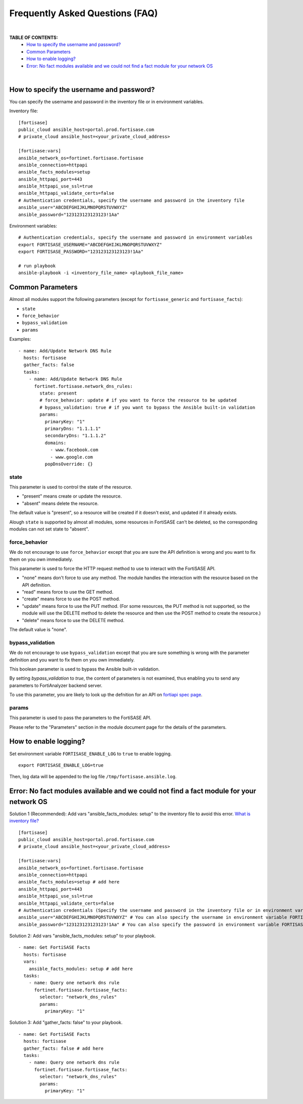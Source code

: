 Frequently Asked Questions (FAQ)
================================

|

**TABLE OF CONTENTS:**
 - `How to specify the username and password?`_
 - `Common Parameters`_
 - `How to enable logging?`_
 - `Error: No fact modules available and we could not find a fact module for your network OS`_

|


How to specify the username and password?
~~~~~~~~~~~~~~~~~~~~~~~~~~~~~~~~~~~~~~~~~

You can specify the username and password in the inventory file or in environment variables.

Inventory file:

::

   [fortisase]
   public_cloud ansible_host=portal.prod.fortisase.com
   # private_cloud ansible_host=<your_private_cloud_address>

   [fortisase:vars]
   ansible_network_os=fortinet.fortisase.fortisase
   ansible_connection=httpapi
   ansible_facts_modules=setup
   ansible_httpapi_port=443
   ansible_httpapi_use_ssl=true
   ansible_httpapi_validate_certs=false
   # Authentication credentials, specify the username and password in the inventory file
   ansible_user="ABCDEFGHIJKLMNOPQRSTUVWXYZ"
   ansible_password="123123123123123!1Aa"


Environment variables:

::

   # Authentication credentials, specify the username and password in environment variables
   export FORTISASE_USERNAME="ABCDEFGHIJKLMNOPQRSTUVWXYZ"
   export FORTISASE_PASSWORD="123123123123123!1Aa"

   # run playbook
   ansible-playbook -i <inventory_file_name> <playbook_file_name>

Common Parameters
~~~~~~~~~~~~~~~~~

Almost all modules support the following parameters (except for ``fortisase_generic`` and ``fortisase_facts``):

- ``state``
- ``force_behavior``
- ``bypass_validation``
- ``params``


Examples:

::

  - name: Add/Update Network DNS Rule
    hosts: fortisase
    gather_facts: false
    tasks:
      - name: Add/Update Network DNS Rule
        fortinet.fortisase.network_dns_rules:
          state: present
          # force_behavior: update # if you want to force the resource to be updated
          # bypass_validation: true # if you want to bypass the Ansible built-in validation
          params:
            primaryKey: "1"
            primaryDns: "1.1.1.1"
            secondaryDns: "1.1.1.2"
            domains:
              - www.facebook.com
              - www.google.com
            popDnsOverride: {}

state
^^^^^

This parameter is used to control the state of the resource.

- "present" means create or update the resource.
- "absent" means delete the resource.

The default value is "present", so a resource will be created if it doesn't exist, and updated if it already exists.

Alough ``state`` is supported by almost all modules, some resources in FortiSASE can't be deleted, so the corresponding modules can not set state to "absent".


force_behavior
^^^^^^^^^^^^^^

We do not encourage to use ``force_behavior`` except that you are sure the API definition is wrong and you want to fix them on you own immediately.

This parameter is used to force the HTTP request method to use to interact with the FortiSASE API.

- "none" means don't force to use any method. The module handles the interaction with the resource based on the API definition.
- "read" means force to use the GET method.
- "create" means force to use the POST method.
- "update" means force to use the PUT method. (For some resources, the PUT method is not supported, so the module will use the DELETE method to delete the resource and then use the POST method to create the resource.)
- "delete" means force to use the DELETE method.

The default value is "none".

bypass_validation
^^^^^^^^^^^^^^^^^

We do not encourage to use ``bypass_validation`` except that you are sure something is wrong with the parameter definition and you want to fix them on you own immediately.

This boolean parameter is used to bypass the Ansible built-in validation.

By setting `bypass_validation` to `true`, the content of parameters is not examined, thus enabling you to send any parameters to FortiAnalyzer backend server.

To use this parameter, you are likely to look up the defnition for an API on `fortiapi spec page`_. 


params
^^^^^^

This parameter is used to pass the parameters to the FortiSASE API.

Please refer to the "Parameters" section in the module document page for the details of the parameters.


How to enable logging?
~~~~~~~~~~~~~~~~~~~~~~

Set environment variable ``FORTISASE_ENABLE_LOG`` to ``true`` to enable logging.

::

   export FORTISASE_ENABLE_LOG=true

Then, log data will be appended to the log file ``/tmp/fortisase.ansible.log``.


Error: No fact modules available and we could not find a fact module for your network OS
~~~~~~~~~~~~~~~~~~~~~~~~~~~~~~~~~~~~~~~~~~~~~~~~~~~~~~~~~~~~~~~~~~~~~~~~~~~~~~~~~~~~~~~~

Solution 1 (Recommended): Add vars "ansible_facts_modules: setup" to the inventory file to avoid this error.
`What is inventory file?`_

::

   [fortisase]
   public_cloud ansible_host=portal.prod.fortisase.com
   # private_cloud ansible_host=<your_private_cloud_address>

   [fortisase:vars]
   ansible_network_os=fortinet.fortisase.fortisase
   ansible_connection=httpapi
   ansible_facts_modules=setup # add here
   ansible_httpapi_port=443
   ansible_httpapi_use_ssl=true
   ansible_httpapi_validate_certs=false
   # Authentication credentials (Specify the username and password in the inventory file or in environment variables)
   ansible_user="ABCDEFGHIJKLMNOPQRSTUVWXYZ" # You can also specify the username in environment variable FORTISASE_USERNAME
   ansible_password="123123123123123!1Aa" # You can also specify the password in environment variable FORTISASE_PASSWORD


Solution 2: Add vars "ansible_facts_modules: setup" to your playbook.

::

  - name: Get FortiSASE Facts
    hosts: fortisase
    vars:
      ansible_facts_modules: setup # add here
    tasks:
      - name: Query one network dns rule
        fortinet.fortisase.fortisase_facts:
          selector: "network_dns_rules"
          params:
            primaryKey: "1"

Solution 3: Add "gather_facts: false" to your playbook.

::

  - name: Get FortiSASE Facts
    hosts: fortisase
    gather_facts: false # add here
    tasks:
      - name: Query one network dns rule
        fortinet.fortisase.fortisase_facts:
          selector: "network_dns_rules"
          params:
            primaryKey: "1"

.. _fortiapi spec page: https://fndn.fortinet.net/index.php?/fortiapi/2625-fortisase/
.. _What is inventory file?: https://docs.ansible.com/ansible/latest/inventory_guide/intro_inventory.html